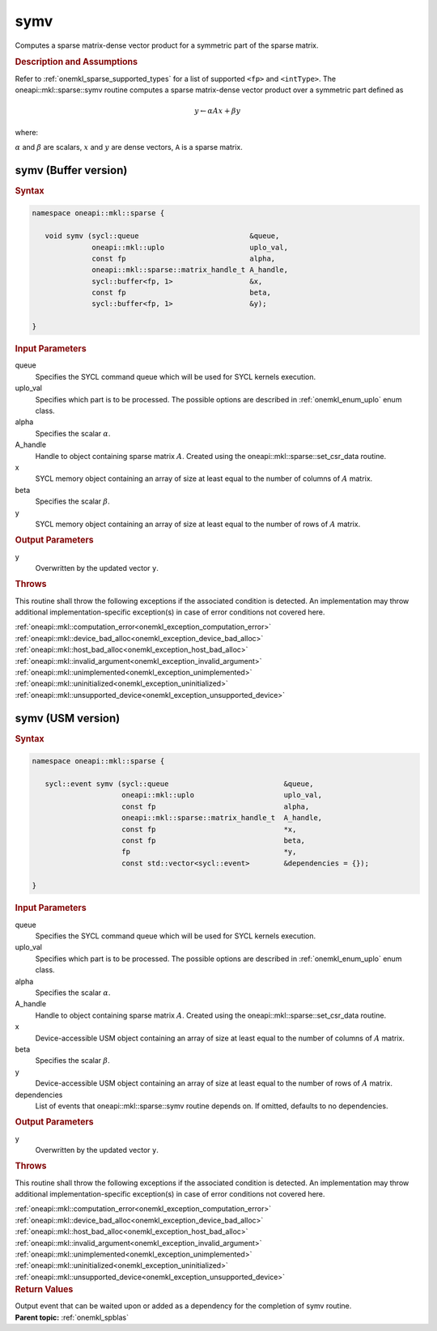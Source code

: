 .. SPDX-FileCopyrightText: 2019-2020 Intel Corporation
..
.. SPDX-License-Identifier: CC-BY-4.0

.. _onemkl_sparse_symv:

symv
====

Computes a sparse matrix-dense vector product for a symmetric part of the sparse matrix.

.. rubric:: Description and Assumptions

Refer to :ref:`onemkl_sparse_supported_types` for a
list of supported ``<fp>`` and ``<intType>``.
The oneapi::mkl::sparse::symv routine computes a sparse matrix-dense vector
product over a symmetric part defined as

.. math::

      y \leftarrow \alpha A x + \beta y


where:


:math:`\alpha` and :math:`\beta` are scalars, :math:`x` and :math:`y` are dense vectors, ``A`` is a sparse matrix.

.. _onemkl_sparse_symv_buffer:

symv (Buffer version)
---------------------

.. rubric:: Syntax

.. code-block:: cpp

   namespace oneapi::mkl::sparse {

      void symv (sycl::queue                          &queue,
                 oneapi::mkl::uplo                    uplo_val,
                 const fp                             alpha,
                 oneapi::mkl::sparse::matrix_handle_t A_handle,
                 sycl::buffer<fp, 1>                  &x,
                 const fp                             beta,
                 sycl::buffer<fp, 1>                  &y);

   }

.. container:: section


   .. rubric:: Input Parameters


   queue
        Specifies the SYCL command queue which will be used for SYCL
        kernels execution.


   uplo_val
        Specifies which part is to be processed. The possible options are
        described in :ref:`onemkl_enum_uplo` enum class.


   alpha
        Specifies the scalar :math:`\alpha`.


   A_handle
      Handle to object containing sparse matrix :math:`A`. Created using the
      oneapi::mkl::sparse::set_csr_data routine.


   x
        SYCL memory object containing an array of size at
        least equal to the number of columns of :math:`A` matrix.


   beta
        Specifies the scalar :math:`\beta`.


   y
        SYCL memory object containing an array of size at
        least equal to the number of rows of :math:`A` matrix.


.. container:: section


    .. rubric:: Output Parameters
         :class: sectiontitle

    y
       Overwritten by the updated vector ``y``.

.. container:: section

    .. rubric:: Throws
         :class: sectiontitle

    This routine shall throw the following exceptions if the associated condition is detected.
    An implementation may throw additional implementation-specific exception(s)
    in case of error conditions not covered here.

    | :ref:`oneapi::mkl::computation_error<onemkl_exception_computation_error>`
    | :ref:`oneapi::mkl::device_bad_alloc<onemkl_exception_device_bad_alloc>`
    | :ref:`oneapi::mkl::host_bad_alloc<onemkl_exception_host_bad_alloc>`
    | :ref:`oneapi::mkl::invalid_argument<onemkl_exception_invalid_argument>`
    | :ref:`oneapi::mkl::unimplemented<onemkl_exception_unimplemented>`
    | :ref:`oneapi::mkl::uninitialized<onemkl_exception_uninitialized>`
    | :ref:`oneapi::mkl::unsupported_device<onemkl_exception_unsupported_device>`

.. _onemkl_sparse_symv_usm:

symv (USM version)
------------------

.. rubric:: Syntax

.. code-block:: cpp

   namespace oneapi::mkl::sparse {

      sycl::event symv (sycl::queue                           &queue,
                        oneapi::mkl::uplo                     uplo_val,
                        const fp                              alpha,
                        oneapi::mkl::sparse::matrix_handle_t  A_handle,
                        const fp                              *x,
                        const fp                              beta,
                        fp                                    *y,
                        const std::vector<sycl::event>        &dependencies = {});

   }

.. container:: section


   .. rubric:: Input Parameters


   queue
        Specifies the SYCL command queue which will be used for SYCL
        kernels execution.


   uplo_val
        Specifies which part is to be processed. The possible options are
        described in :ref:`onemkl_enum_uplo` enum class.


   alpha
        Specifies the scalar :math:`\alpha`.


   A_handle
        Handle to object containing sparse matrix :math:`A`. Created using the
        oneapi::mkl::sparse::set_csr_data routine.


   x
        Device-accessible USM object containing an array of size at
        least equal to the number of columns of :math:`A` matrix.


   beta
        Specifies the scalar :math:`\beta`.


   y
        Device-accessible USM object containing an array of size at
        least equal to the number of rows of :math:`A` matrix.

   dependencies
         List of events that oneapi::mkl::sparse::symv routine depends on.
         If omitted, defaults to no dependencies.

.. container:: section


    .. rubric:: Output Parameters
         :class: sectiontitle


    y
       Overwritten by the updated vector ``y``.

.. container:: section

    .. rubric:: Throws
         :class: sectiontitle

    This routine shall throw the following exceptions if the associated condition is detected.
    An implementation may throw additional implementation-specific exception(s)
    in case of error conditions not covered here.

    | :ref:`oneapi::mkl::computation_error<onemkl_exception_computation_error>`
    | :ref:`oneapi::mkl::device_bad_alloc<onemkl_exception_device_bad_alloc>`
    | :ref:`oneapi::mkl::host_bad_alloc<onemkl_exception_host_bad_alloc>`
    | :ref:`oneapi::mkl::invalid_argument<onemkl_exception_invalid_argument>`
    | :ref:`oneapi::mkl::unimplemented<onemkl_exception_unimplemented>`
    | :ref:`oneapi::mkl::uninitialized<onemkl_exception_uninitialized>`
    | :ref:`oneapi::mkl::unsupported_device<onemkl_exception_unsupported_device>`

.. container:: section

    .. rubric:: Return Values
         :class: sectiontitle

    Output event that can be waited upon or added as a
    dependency for the completion of symv routine.


.. container:: familylinks


   .. container:: parentlink


      **Parent topic:** :ref:`onemkl_spblas`
